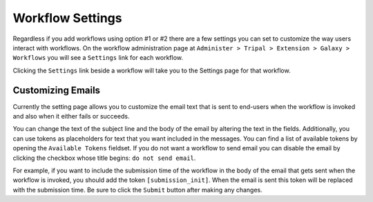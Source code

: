 Workflow Settings
=================
Regardless if you add workflows using option #1 or #2 there are a few settings you can set to customize the way users interact with workflows.  On the workflow administration page at ``Administer > Tripal > Extension > Galaxy > Workflows`` you will see a ``Settings`` link for each workflow.

.. image:: workflow_settings.1.png

Clicking the ``Settings`` link beside a workflow will take you to the Settings page for that workflow. 

Customizing Emails
------------------
Currently the setting page allows you to customize the email text that is sent to end-users when the workflow is invoked and also when it either fails or succeeds.

.. image:: workflow_settings.2.png

You can change the text of the subject line and the body of the email by altering the text in the fields.  Additionally, you can use tokens as placeholders for text that you want included in the messages.  You can find a list of available tokens by opening the ``Available Tokens`` fieldset. If you do not want a workflow to send email you can disable the email by clicking the checkbox whose title begins: ``do not send email``.

.. image:: workflow_settings.3.png

For example, if you want to include the submission time of the workflow in the body of the email that gets sent when the workflow is invoked, you should add the token ``[submission_init]``.  When the email is sent this token will be replaced with the submission time.  Be sure to click the ``Submit`` button after making any changes.
